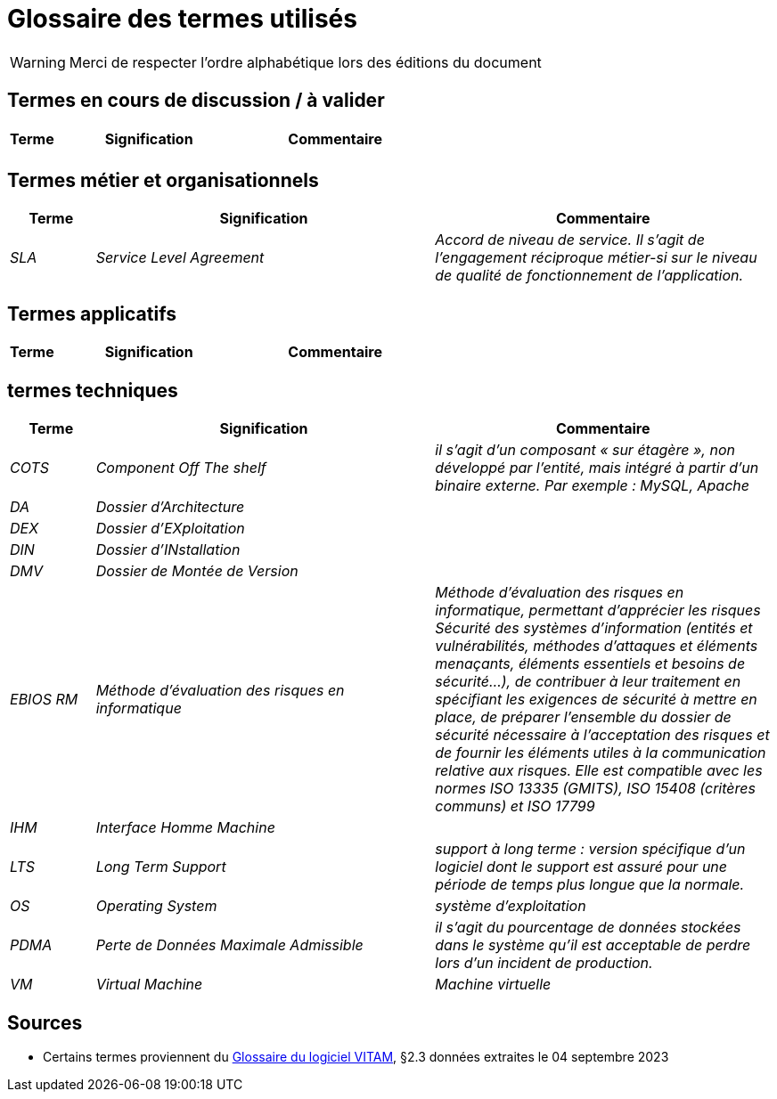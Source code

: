 ////
glossaire.adoc

SPDX-FileCopyrightText: 2023 Vincent Corrèze

SPDX-License-Identifier: CC-BY-SA-4.0
////

# Glossaire des termes utilisés

WARNING: Merci de respecter l'ordre alphabétique lors des éditions du document

## Termes en cours de discussion / à valider

[cols="1e,4e,4e"]
|=======================================================================
|Terme |Signification | Commentaire

||  |
|=======================================================================

## Termes métier et organisationnels

[cols="1e,4e,4e"]
|=======================================================================
|Terme |Signification |Commentaire

|SLA|_Service Level Agreement_|Accord de niveau de service. Il s'agit de l'engagement réciproque métier-si sur le niveau de qualité de fonctionnement de l'application.


|=======================================================================

## Termes applicatifs

[cols="1e,4e,4e"]
|=======================================================================
|Terme |Signification | Commentaire

|=======================================================================

## termes techniques

[cols="1e,4e,4e"]
|=======================================================================
|Terme |Signification | Commentaire

|COTS|_Component Off The shelf_|il s’agit d’un composant « sur étagère », non développé par l'entité, mais intégré à partir d’un binaire externe. Par exemple : MySQL, Apache

|DA|Dossier d'Architecture|

|DEX|Dossier d'EXploitation|

|DIN|Dossier d'INstallation|

|DMV|Dossier de Montée de Version|

|EBIOS RM|Méthode d’évaluation des risques en informatique|Méthode d’évaluation des risques en informatique, permettant d’apprécier les risques Sécurité des systèmes d’information (entités et vulnérabilités, méthodes d’attaques et éléments menaçants, éléments essentiels et besoins de sécurité…), de contribuer à leur traitement en spécifiant les exigences de sécurité à mettre en place, de préparer l’ensemble du dossier de sécurité nécessaire à l’acceptation des risques et de fournir les éléments utiles à la communication relative aux risques. Elle est compatible avec les normes ISO 13335 (GMITS), ISO 15408 (critères communs) et ISO 17799

|IHM|Interface Homme Machine|

|LTS|_Long Term Support_|support à long terme : version spécifique d’un logiciel dont le support est assuré pour une période de temps plus longue que la normale.

|OS|_Operating System_|système d’exploitation

|PDMA|Perte de Données Maximale Admissible|il s’agit du pourcentage de données stockées dans le système qu’il est acceptable de perdre lors d’un incident de production.

|VM|_Virtual Machine_| Machine virtuelle

|=======================================================================

## Sources

* Certains termes proviennent du link:http://www.programmevitam.fr/ressources/DocCourante/html/exploitation/introduction.html#but-de-cette-documentation[Glossaire du logiciel VITAM], §2.3 données extraites le 04 septembre 2023
